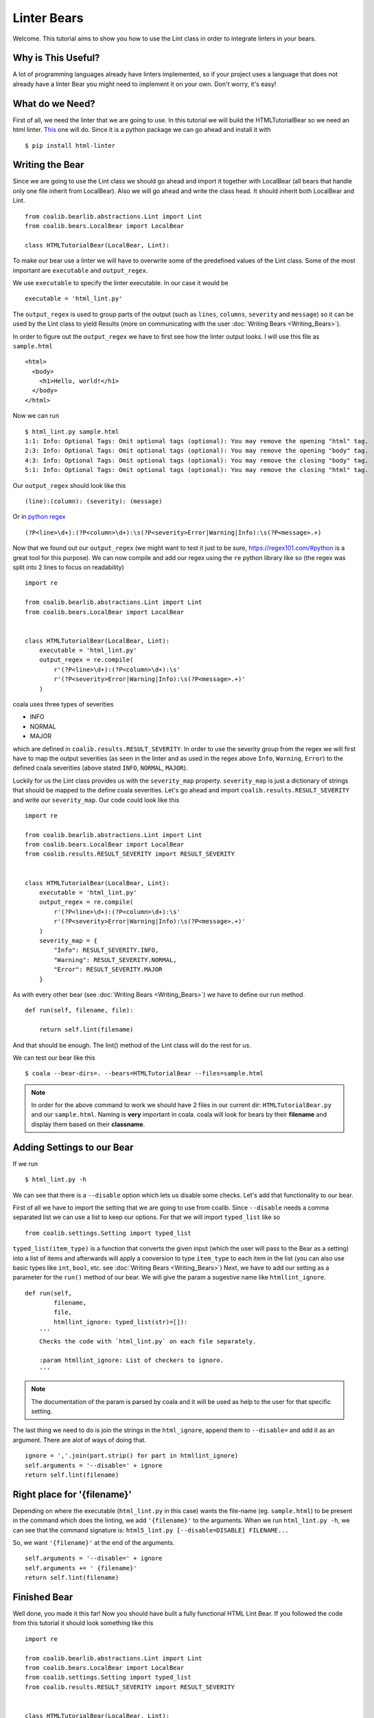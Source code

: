 Linter Bears
============

Welcome. This tutorial aims to show you how to use the Lint
class in order to integrate linters in your bears.

Why is This Useful?
-------------------

A lot of programming languages already have linters implemented, so if your
project uses a language that does not already have a linter Bear you might
need to implement it on your own. Don't worry, it's easy!

What do we Need?
----------------

First of all, we need the linter that we are going to use.
In this tutorial we will build the HTMLTutorialBear so we need an html
linter.
`This <https://github.com/deezer/html-linter>`__ one will do.
Since it is a python package we can go ahead and install it with

::

    $ pip install html-linter

Writing the Bear
----------------

Since we are going to use the Lint class we should go ahead and
import it together with LocalBear (all bears that handle only one file
inherit from LocalBear). Also we will go ahead and write the class
head. It should inherit both LocalBear and Lint.

::

    from coalib.bearlib.abstractions.Lint import Lint
    from coalib.bears.LocalBear import LocalBear

    class HTMLTutorialBear(LocalBear, Lint):

To make our bear use a linter we will have to overwrite some of the
predefined values of the Lint class. Some of the most important are
``executable`` and ``output_regex``.

We use ``executable`` to specify the linter executable. In our case it would
be

::

    executable = 'html_lint.py'

The ``output_regex`` is used to group parts of the output (such as ``lines``,
``columns``, ``severity`` and ``message``) so it can be used by the Lint
class to yield Results (more on communicating with the user
:doc:`Writing Bears <Writing_Bears>`).

In order to figure out the ``output_regex`` we have to first see how the
linter output looks. I will use this file as ``sample.html``

::

    <html>
      <body>
        <h1>Hello, world!</h1>
      </body>
    </html>

Now we can run

.. Start ignoring LineLengthBear

::

    $ html_lint.py sample.html
    1:1: Info: Optional Tags: Omit optional tags (optional): You may remove the opening "html" tag.
    2:3: Info: Optional Tags: Omit optional tags (optional): You may remove the opening "body" tag.
    4:3: Info: Optional Tags: Omit optional tags (optional): You may remove the closing "body" tag.
    5:1: Info: Optional Tags: Omit optional tags (optional): You may remove the closing "html" tag.

.. Stop ignoring LineLengthBear

Our ``output_regex`` should look like this

::

    (line):(column): (severity): (message)

Or in `python regex <https://docs.python.org/3/library/re.html>`__

.. Start ignoring LineLengthBear

::

    (?P<line>\d+):(?P<column>\d+):\s(?P<severity>Error|Warning|Info):\s(?P<message>.+)

.. Stop ignoring LineLengthBear

Now that we found out our ``output_regex`` (we might want to test it just
to be sure, https://regex101.com/#python is a great tool for this purpose).
We can now compile and add our regex using the ``re`` python library like so
(the regex was split into 2 lines to focus on readability)

::

    import re

    from coalib.bearlib.abstractions.Lint import Lint
    from coalib.bears.LocalBear import LocalBear


    class HTMLTutorialBear(LocalBear, Lint):
        executable = 'html_lint.py'
        output_regex = re.compile(
            r'(?P<line>\d+):(?P<column>\d+):\s'
            r'(?P<severity>Error|Warning|Info):\s(?P<message>.+)'
        )

coala uses three types of severities

-  INFO
-  NORMAL
-  MAJOR

which are defined in ``coalib.results.RESULT_SEVERITY``. In order to use
the severity group from the regex we will first have to map the output
severities (as seen in the linter and as used in the regex above
``Info``, ``Warning``, ``Error``) to the defined coala severities
(above stated ``INFO``, ``NORMAL``, ``MAJOR``).

Luckily for us the Lint class provides us with the ``severity_map``
property. ``severity_map`` is just a dictionary of strings that
should be mapped to the define coala severities. Let's go ahead and import
``coalib.results.RESULT_SEVERITY`` and write our ``severity_map``. Our code
could look like this

::

    import re

    from coalib.bearlib.abstractions.Lint import Lint
    from coalib.bears.LocalBear import LocalBear
    from coalib.results.RESULT_SEVERITY import RESULT_SEVERITY


    class HTMLTutorialBear(LocalBear, Lint):
        executable = 'html_lint.py'
        output_regex = re.compile(
            r'(?P<line>\d+):(?P<column>\d+):\s'
            r'(?P<severity>Error|Warning|Info):\s(?P<message>.+)'
        )
        severity_map = {
            "Info": RESULT_SEVERITY.INFO,
            "Warning": RESULT_SEVERITY.NORMAL,
            "Error": RESULT_SEVERITY.MAJOR
        }

As with every other bear (see :doc:`Writing Bears <Writing_Bears>`) we have
to define our run method.

::

    def run(self, filename, file):

        return self.lint(filename)

And that should be enough. The lint() method of the Lint class will do the
rest for us.

We can test our bear like this

::

    $ coala --bear-dirs=. --bears=HTMLTutorialBear --files=sample.html

.. note::

    In order for the above command to work we should have 2 files in
    our current dir: ``HTMLTutorialBear.py`` and our ``sample.html``.
    Naming is **very** important in coala. coala will look for bears
    by their **filename** and display them based on their
    **classname**.

Adding Settings to our Bear
---------------------------

If we run

::

    $ html_lint.py -h

We can see that there is a ``--disable`` option which lets us disable some
checks. Let's add that functionality to our bear.

First of all we have to import the setting that we are going to use from
coalib. Since ``--disable`` needs a comma separated list we can use a list
to keep our options. For that we will import ``typed_list`` like so

::

    from coalib.settings.Setting import typed_list

``typed_list(item_type)`` is a function that converts the given input
(which the user will pass to the Bear as a setting) into a list of
items and afterwards will apply a conversion to type ``item_type`` to each
item in the list (you can also use basic types like ``int``, ``bool``, etc.
see :doc:`Writing Bears <Writing_Bears>`)
Next, we have to add our setting as a parameter for the ``run()`` method
of our bear.
We will give the param a sugestive name like ``htmllint_ignore``.

::

    def run(self,
            filename,
            file,
            htmllint_ignore: typed_list(str)=[]):
        '''
        Checks the code with `html_lint.py` on each file separately.

        :param htmllint_ignore: List of checkers to ignore.
        '''

.. note::

    The documentation of the param is parsed by coala and it will be used
    as help to the user for that specific setting.

The last thing we need to do is join the strings in the ``html_ignore``,
append them to ``--disable=`` and add it as an argument. There are alot
of ways of doing that.

::

    ignore = ','.join(part.strip() for part in htmllint_ignore)
    self.arguments = '--disable=' + ignore
    return self.lint(filename)

Right place for '{filename}'
----------------------------

Depending on where the executable (``html_lint.py`` in this case) wants the
file-name (eg. ``sample.html``) to be present in the command which does the
linting, we add ``'{filename}'`` to the arguments. When we run
``html_lint.py -h``, we can see that the command signature is:
``html5_lint.py [--disable=DISABLE] FILENAME...``

So, we want ``'{filename}'`` at the end of the arguments.

::

    self.arguments = '--disable=' + ignore
    self.arguments += ' {filename}'
    return self.lint(filename)


Finished Bear
-------------

Well done, you made it this far! Now you should have built a fully
functional HTML Lint Bear. If you followed the code from this tutorial
it should look something like this

::

    import re

    from coalib.bearlib.abstractions.Lint import Lint
    from coalib.bears.LocalBear import LocalBear
    from coalib.settings.Setting import typed_list
    from coalib.results.RESULT_SEVERITY import RESULT_SEVERITY


    class HTMLTutorialBear(LocalBear, Lint):
        executable = 'html_lint.py'
        output_regex = re.compile(
            r'(?P<line>\d+):(?P<column>\d+):\s'
            r'(?P<severity>Error|Warning|Info):\s(?P<message>.+)'
        )
        severity_map = {
            "Info": RESULT_SEVERITY.INFO,
            "Warning": RESULT_SEVERITY.NORMAL,
            "Error": RESULT_SEVERITY.MAJOR
        }

        def run(self,
                filename,
                file,
                htmllint_ignore: typed_list(str)=[]):
            '''
            Checks the code with `html_lint.py` on each file separately.

            :param htmllint_ignore: List of checkers to ignore.
            '''
            ignore = ','.join(part.strip() for part in htmllint_ignore)
            self.arguments = '--disable=' + ignore
            self.arguments += ' {filename}'
            return self.lint(filename)

Running and Testing our Bear
----------------------------

By running

::

    $ coala --bear-dirs=. --bears=HTMLTutorialBear -B

We can see that our Bear setting is documented properly. To use coala
with our Bear on `sample.html` we run

::

    $ coala --bear-dirs=. --bears=HTMLTutorialBear --files=sample.html

To use our `htmllint_ignore` setting we can do

::

    $ coala --bear-dirs=. --bears=HTMLTutorialBear \
    > -S htmllint_ignore=optional_tag --files=sample.html

This will not output anything because all the messages had the
`optional_tag`.

You now know how to write a linter Bear and also how to use it in your
project.
Congratulations!
